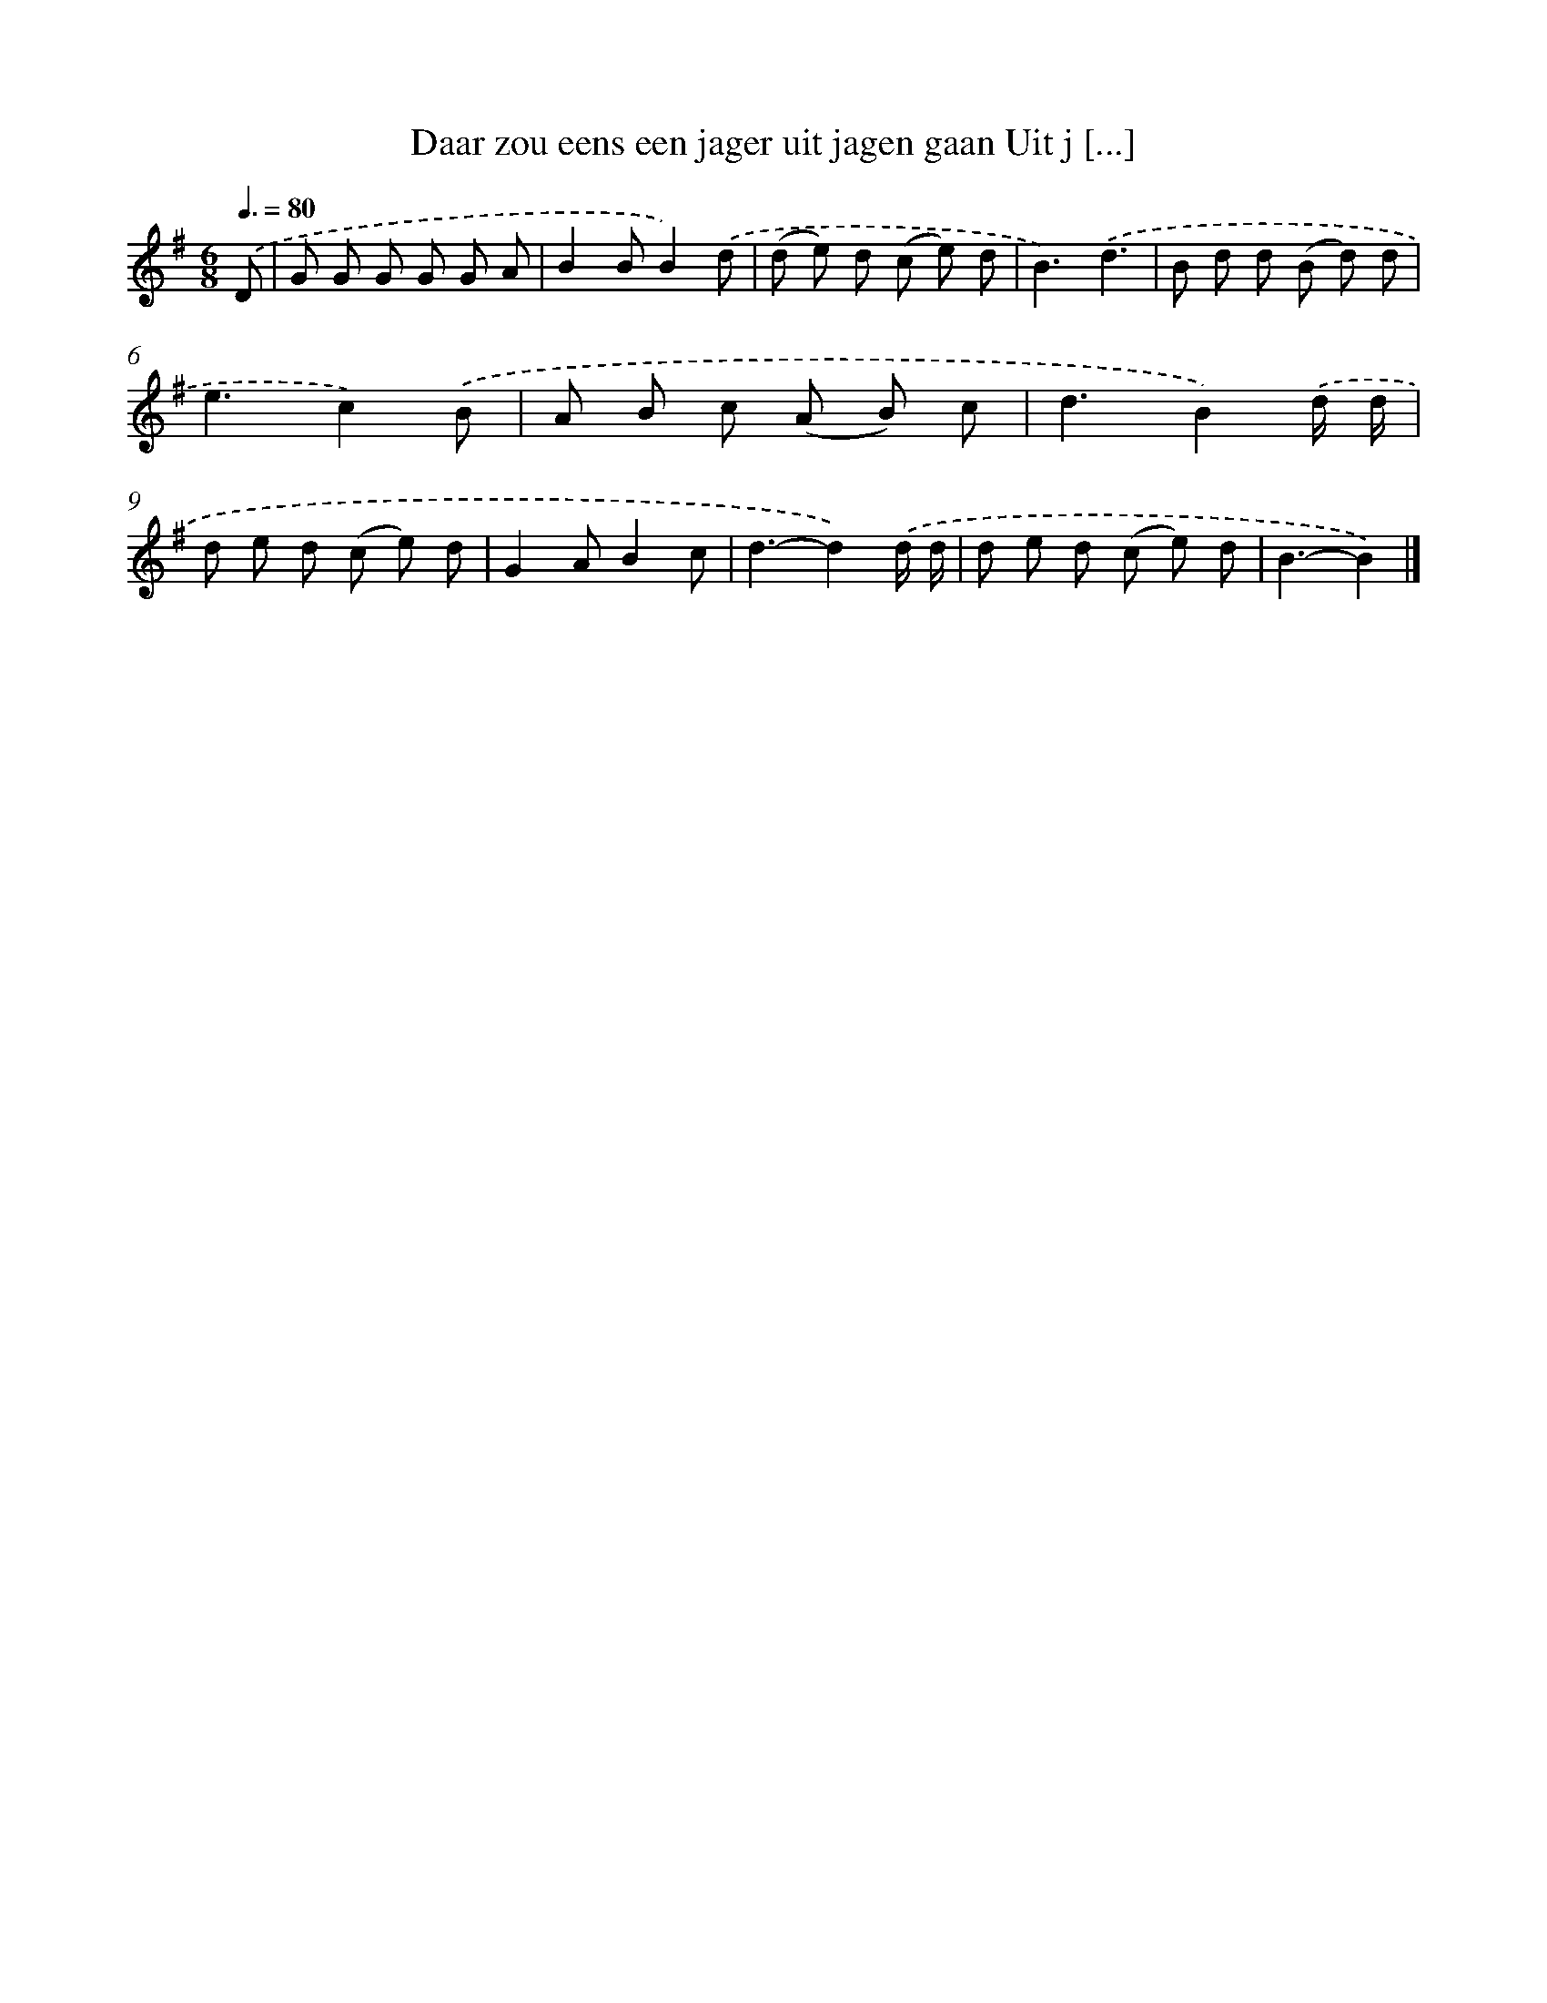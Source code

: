 X: 2422
T: Daar zou eens een jager uit jagen gaan Uit j [...]
%%abc-version 2.0
%%abcx-abcm2ps-target-version 5.9.1 (29 Sep 2008)
%%abc-creator hum2abc beta
%%abcx-conversion-date 2018/11/01 14:35:51
%%humdrum-veritas 177245837
%%humdrum-veritas-data 2134840255
%%continueall 1
%%barnumbers 0
L: 1/8
M: 6/8
Q: 3/8=80
K: G clef=treble
.('D [I:setbarnb 1]|
G G G G G A |
B2BB2).('d |
(d e) d (c e) d |
B3).('d3 |
B d d (B d) d |
e3c2).('B |
A B c (A B) c |
d3B2).('d/ d/ |
d e d (c e) d |
G2AB2c |
d3-d2).('d/ d/ |
d e d (c e) d |
B3-B2) |]
